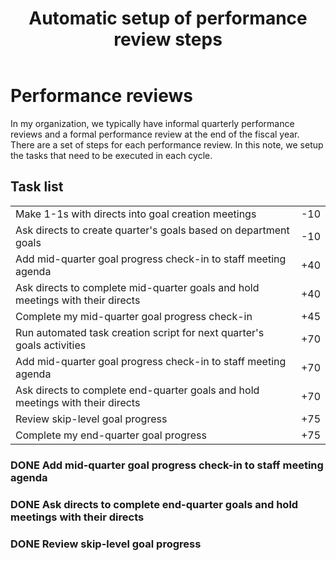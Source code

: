 #+Title: Automatic setup of performance review steps
#+FILETAGS: :Manager:Work:

* Performance reviews

  In my organization, we typically have informal quarterly performance
  reviews and a formal performance review at the end of the fiscal
  year. There are a set of steps for each performance review. In this
  note, we setup the tasks that need to be executed in each cycle.

** Task list

#+NAME: Performance_review_tasks
|--------------------------------------------------------------------------------+-----|
| Make 1-1s with directs into goal creation meetings                             | -10 |
| Ask directs to create quarter's goals based on department goals                | -10 |
| Add mid-quarter goal progress check-in to staff meeting agenda                 | +40 |
| Ask directs to complete mid-quarter goals and hold meetings with their directs | +40 |
| Complete my mid-quarter goal progress check-in                                 | +45 |
| Run automated task creation script for next quarter's goals activities         | +70 |
| Add mid-quarter goal progress check-in to staff meeting agenda                 | +70 |
| Ask directs to complete end-quarter goals and hold meetings with their directs | +70 |
| Review skip-level goal progress                                                | +75 |
| Complete my end-quarter goal progress                                          | +75 |
|--------------------------------------------------------------------------------+-----|

#+CALL: ../task_management/Tasks.org:generate_tasks_from_offset(tab = Performance_review_tasks, start_date="2024-10-01")

#+RESULTS:
:results:
*** TODO Run automated task creation script for next quarter's goals activities
    SCHEDULED: <2024-12-10 Tue 20:00>
   :PROPERTIES:
   :EFFORT: 00:15
   :BENEFIT: 10
   :RATIO: 0.40
   :END:


*** DONE Add mid-quarter goal progress check-in to staff meeting agenda
    SCHEDULED: <2024-12-10 Tue 20:00>
   :PROPERTIES:
   :EFFORT: 00:15
   :BENEFIT: 10
   :RATIO: 0.40
   :END:


*** DONE Ask directs to complete end-quarter goals and hold meetings with their directs
    SCHEDULED: <2024-12-10 Tue 20:00>
   :PROPERTIES:
   :EFFORT: 00:15
   :BENEFIT: 10
   :RATIO: 0.40
   :END:


*** DONE Review skip-level goal progress
    SCHEDULED: <2024-12-15 Sun 20:00>
   :PROPERTIES:
   :EFFORT: 00:15
   :BENEFIT: 10
   :RATIO: 0.40
   :END:
